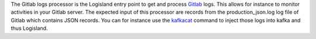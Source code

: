 The Gitlab logs processor is the Logisland entry point to get and process `Gitlab <https://www.gitlab.com>`_ logs. This allows for instance to monitor activities in your Gitlab server. The expected input of this processor are records from the production_json.log log file of Gitlab which contains JSON records. You can for instance use the `kafkacat <https://github.com/edenhill/kafkacat>`_ command to inject those logs into kafka and thus Logisland.